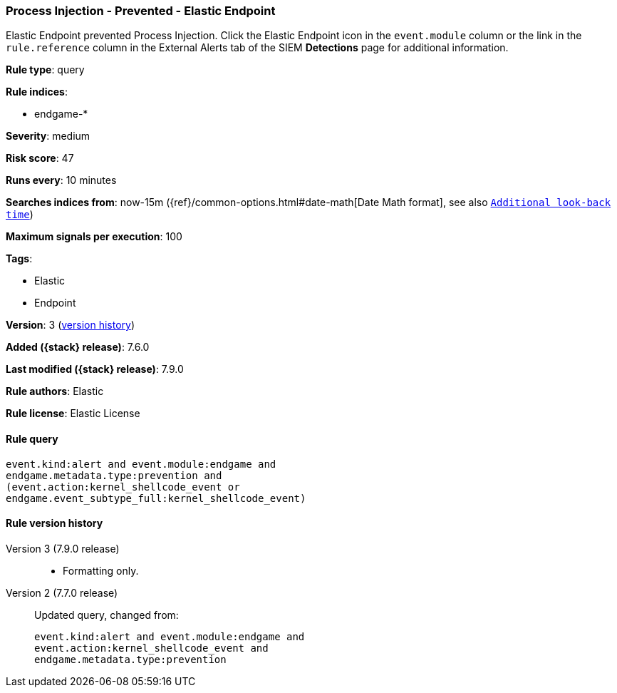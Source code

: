 [[process-injection-prevented-elastic-endpoint]]
=== Process Injection - Prevented - Elastic Endpoint

Elastic Endpoint prevented Process Injection. Click the Elastic Endpoint icon in
the `event.module` column or the link in the `rule.reference` column in the
External Alerts tab of the SIEM *Detections* page for additional information.

*Rule type*: query

*Rule indices*:

* endgame-*

*Severity*: medium

*Risk score*: 47

*Runs every*: 10 minutes

*Searches indices from*: now-15m ({ref}/common-options.html#date-math[Date Math format], see also <<rule-schedule, `Additional look-back time`>>)

*Maximum signals per execution*: 100

*Tags*:

* Elastic
* Endpoint

*Version*: 3 (<<process-injection-prevented-elastic-endpoint-history, version history>>)

*Added ({stack} release)*: 7.6.0

*Last modified ({stack} release)*: 7.9.0

*Rule authors*: Elastic

*Rule license*: Elastic License

==== Rule query


[source,js]
----------------------------------
event.kind:alert and event.module:endgame and
endgame.metadata.type:prevention and
(event.action:kernel_shellcode_event or
endgame.event_subtype_full:kernel_shellcode_event)
----------------------------------


[[process-injection-prevented-elastic-endpoint-history]]
==== Rule version history

Version 3 (7.9.0 release)::
* Formatting only.
Version 2 (7.7.0 release)::
Updated query, changed from:
+
[source, js]
----------------------------------
event.kind:alert and event.module:endgame and
event.action:kernel_shellcode_event and
endgame.metadata.type:prevention
----------------------------------

